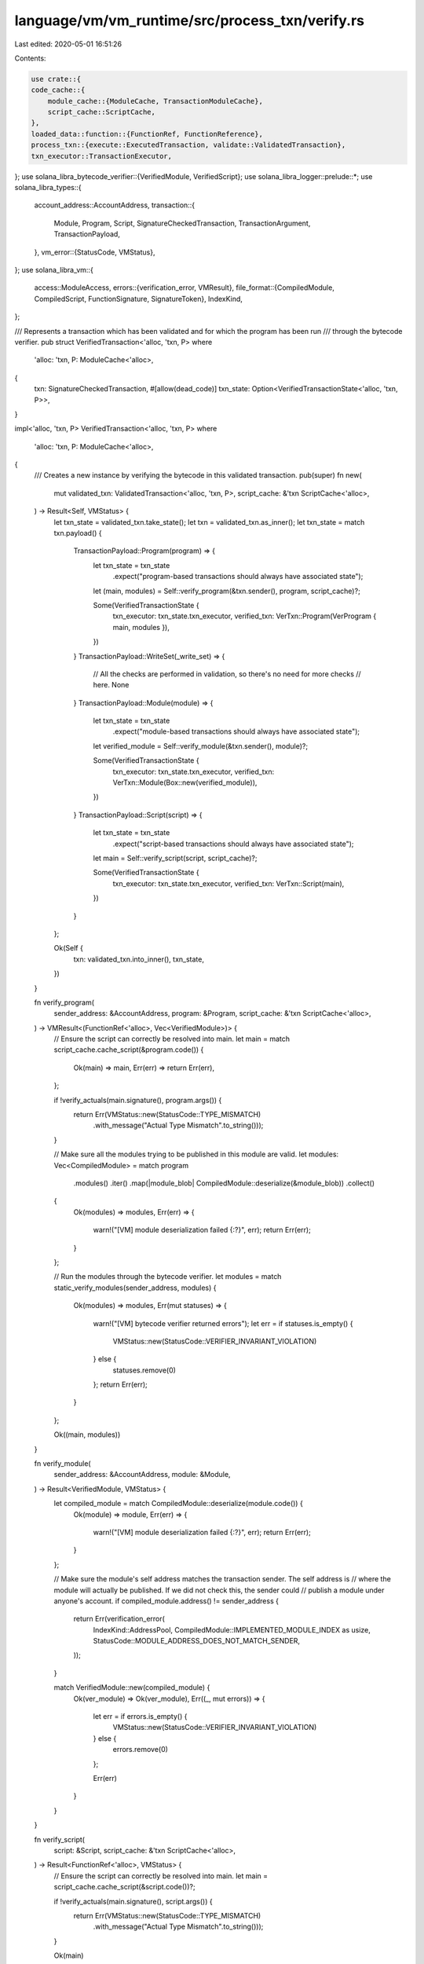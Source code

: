 language/vm/vm_runtime/src/process_txn/verify.rs
================================================

Last edited: 2020-05-01 16:51:26

Contents:

.. code-block:: rs

    use crate::{
    code_cache::{
        module_cache::{ModuleCache, TransactionModuleCache},
        script_cache::ScriptCache,
    },
    loaded_data::function::{FunctionRef, FunctionReference},
    process_txn::{execute::ExecutedTransaction, validate::ValidatedTransaction},
    txn_executor::TransactionExecutor,
};
use solana_libra_bytecode_verifier::{VerifiedModule, VerifiedScript};
use solana_libra_logger::prelude::*;
use solana_libra_types::{
    account_address::AccountAddress,
    transaction::{
        Module, Program, Script, SignatureCheckedTransaction, TransactionArgument,
        TransactionPayload,
    },
    vm_error::{StatusCode, VMStatus},
};
use solana_libra_vm::{
    access::ModuleAccess,
    errors::{verification_error, VMResult},
    file_format::{CompiledModule, CompiledScript, FunctionSignature, SignatureToken},
    IndexKind,
};

/// Represents a transaction which has been validated and for which the program has been run
/// through the bytecode verifier.
pub struct VerifiedTransaction<'alloc, 'txn, P>
where
    'alloc: 'txn,
    P: ModuleCache<'alloc>,
{
    txn: SignatureCheckedTransaction,
    #[allow(dead_code)]
    txn_state: Option<VerifiedTransactionState<'alloc, 'txn, P>>,
}

impl<'alloc, 'txn, P> VerifiedTransaction<'alloc, 'txn, P>
where
    'alloc: 'txn,
    P: ModuleCache<'alloc>,
{
    /// Creates a new instance by verifying the bytecode in this validated transaction.
    pub(super) fn new(
        mut validated_txn: ValidatedTransaction<'alloc, 'txn, P>,
        script_cache: &'txn ScriptCache<'alloc>,
    ) -> Result<Self, VMStatus> {
        let txn_state = validated_txn.take_state();
        let txn = validated_txn.as_inner();
        let txn_state = match txn.payload() {
            TransactionPayload::Program(program) => {
                let txn_state = txn_state
                    .expect("program-based transactions should always have associated state");

                let (main, modules) = Self::verify_program(&txn.sender(), program, script_cache)?;

                Some(VerifiedTransactionState {
                    txn_executor: txn_state.txn_executor,
                    verified_txn: VerTxn::Program(VerProgram { main, modules }),
                })
            }
            TransactionPayload::WriteSet(_write_set) => {
                // All the checks are performed in validation, so there's no need for more checks
                // here.
                None
            }
            TransactionPayload::Module(module) => {
                let txn_state = txn_state
                    .expect("module-based transactions should always have associated state");

                let verified_module = Self::verify_module(&txn.sender(), module)?;

                Some(VerifiedTransactionState {
                    txn_executor: txn_state.txn_executor,
                    verified_txn: VerTxn::Module(Box::new(verified_module)),
                })
            }
            TransactionPayload::Script(script) => {
                let txn_state = txn_state
                    .expect("script-based transactions should always have associated state");

                let main = Self::verify_script(script, script_cache)?;

                Some(VerifiedTransactionState {
                    txn_executor: txn_state.txn_executor,
                    verified_txn: VerTxn::Script(main),
                })
            }
        };

        Ok(Self {
            txn: validated_txn.into_inner(),
            txn_state,
        })
    }

    fn verify_program(
        sender_address: &AccountAddress,
        program: &Program,
        script_cache: &'txn ScriptCache<'alloc>,
    ) -> VMResult<(FunctionRef<'alloc>, Vec<VerifiedModule>)> {
        // Ensure the script can correctly be resolved into main.
        let main = match script_cache.cache_script(&program.code()) {
            Ok(main) => main,
            Err(err) => return Err(err),
        };

        if !verify_actuals(main.signature(), program.args()) {
            return Err(VMStatus::new(StatusCode::TYPE_MISMATCH)
                .with_message("Actual Type Mismatch".to_string()));
        }

        // Make sure all the modules trying to be published in this module are valid.
        let modules: Vec<CompiledModule> = match program
            .modules()
            .iter()
            .map(|module_blob| CompiledModule::deserialize(&module_blob))
            .collect()
        {
            Ok(modules) => modules,
            Err(err) => {
                warn!("[VM] module deserialization failed {:?}", err);
                return Err(err);
            }
        };

        // Run the modules through the bytecode verifier.
        let modules = match static_verify_modules(sender_address, modules) {
            Ok(modules) => modules,
            Err(mut statuses) => {
                warn!("[VM] bytecode verifier returned errors");
                let err = if statuses.is_empty() {
                    VMStatus::new(StatusCode::VERIFIER_INVARIANT_VIOLATION)
                } else {
                    statuses.remove(0)
                };
                return Err(err);
            }
        };

        Ok((main, modules))
    }

    fn verify_module(
        sender_address: &AccountAddress,
        module: &Module,
    ) -> Result<VerifiedModule, VMStatus> {
        let compiled_module = match CompiledModule::deserialize(module.code()) {
            Ok(module) => module,
            Err(err) => {
                warn!("[VM] module deserialization failed {:?}", err);
                return Err(err);
            }
        };

        // Make sure the module's self address matches the transaction sender. The self address is
        // where the module will actually be published. If we did not check this, the sender could
        // publish a module under anyone's account.
        if compiled_module.address() != sender_address {
            return Err(verification_error(
                IndexKind::AddressPool,
                CompiledModule::IMPLEMENTED_MODULE_INDEX as usize,
                StatusCode::MODULE_ADDRESS_DOES_NOT_MATCH_SENDER,
            ));
        }

        match VerifiedModule::new(compiled_module) {
            Ok(ver_module) => Ok(ver_module),
            Err((_, mut errors)) => {
                let err = if errors.is_empty() {
                    VMStatus::new(StatusCode::VERIFIER_INVARIANT_VIOLATION)
                } else {
                    errors.remove(0)
                };

                Err(err)
            }
        }
    }

    fn verify_script(
        script: &Script,
        script_cache: &'txn ScriptCache<'alloc>,
    ) -> Result<FunctionRef<'alloc>, VMStatus> {
        // Ensure the script can correctly be resolved into main.
        let main = script_cache.cache_script(&script.code())?;

        if !verify_actuals(main.signature(), script.args()) {
            return Err(VMStatus::new(StatusCode::TYPE_MISMATCH)
                .with_message("Actual Type Mismatch".to_string()));
        }

        Ok(main)
    }

    /// Executes this transaction.
    pub fn execute(self) -> ExecutedTransaction {
        ExecutedTransaction::new(self)
    }

    /// Returns the state stored in the transaction, if any.
    pub(super) fn take_state(&mut self) -> Option<VerifiedTransactionState<'alloc, 'txn, P>> {
        self.txn_state.take()
    }

    /// Returns a reference to the `SignatureCheckedTransaction` within.
    #[allow(dead_code)]
    pub fn as_inner(&self) -> &SignatureCheckedTransaction {
        &self.txn
    }

    /// Consumes `self` and returns the `SignatureCheckedTransaction` within.
    pub fn into_inner(self) -> SignatureCheckedTransaction {
        self.txn
    }
}

/// State for [`VerifiedTransaction`] instances.
#[allow(dead_code)]
pub(super) struct VerifiedTransactionState<'alloc, 'txn, P>
where
    'alloc: 'txn,
    P: ModuleCache<'alloc>,
{
    pub(super) txn_executor:
        TransactionExecutor<'txn, 'txn, TransactionModuleCache<'alloc, 'txn, P>>,
    pub(super) verified_txn: VerTxn<'alloc>,
}

/// A verified `Program` is a main and a list of modules.
pub struct VerProgram<'alloc> {
    pub(super) main: FunctionRef<'alloc>,
    pub(super) modules: Vec<VerifiedModule>,
}

/// A verified transaction is a transaction executing code that has gone through the verifier.
///
/// It can be a program, a script or a module. A transaction script gets executed by the VM.
/// A module script publishes the module provided.
// TODO: A Script will be a FunctionRef once we remove the ability to publish in scripts.
pub enum VerTxn<'alloc> {
    Program(VerProgram<'alloc>),
    Script(FunctionRef<'alloc>),
    Module(Box<VerifiedModule>),
}

fn static_verify_modules(
    sender_address: &AccountAddress,
    modules: Vec<CompiledModule>,
) -> Result<Vec<VerifiedModule>, Vec<VMStatus>> {
    // It is possible to write this function without the expects, but that makes it very ugly.
    let mut statuses: Vec<Box<dyn Iterator<Item = VMStatus>>> = vec![];

    let modules_len = modules.len();

    let mut modules_out = vec![];
    for module in modules.into_iter() {
        // Make sure the module's self address matches the transaction sender. The self address is
        // where the module will actually be published. If we did not check this, the sender could
        // publish a module under anyone's account.
        //
        // For scripts this isn't a problem because they don't get published to accounts.
        let self_error = if module.address() != sender_address {
            Some(verification_error(
                IndexKind::AddressPool,
                CompiledModule::IMPLEMENTED_MODULE_INDEX as usize,
                StatusCode::MODULE_ADDRESS_DOES_NOT_MATCH_SENDER,
            ))
        } else {
            None
        };

        let (module, mut errors) = match VerifiedModule::new(module) {
            Ok(module) => (Some(module), vec![]),
            Err((_, errors)) => (None, errors),
        };

        if let Some(error) = self_error {
            // Verification should stop before we generate enough errors to overflow
            assume!(errors.len() < usize::max_value());
            errors.push(error);
        }

        if errors.is_empty() {
            // `modules_out` is initally empty, a single element is pushed per loop iteration and
            // the number of iterations is bound to the max size of `modules``
            assume!(modules_out.len() < usize::max_value());
            modules_out.push(module.expect("empty errors => module should verify"));
        } else {
            statuses.push(Box::new(errors.into_iter()));
        }
    }

    let statuses: Vec<_> = statuses.into_iter().flatten().collect();
    if statuses.is_empty() {
        assert_eq!(modules_out.len(), modules_len);
        Ok(modules_out)
    } else {
        Err(statuses)
    }
}

/// Run static checks on a program directly. Provided as an alternative API for tests.
pub fn static_verify_program(
    sender_address: &AccountAddress,
    script: CompiledScript,
    modules: Vec<CompiledModule>,
) -> Result<(VerifiedScript, Vec<VerifiedModule>), Vec<VMStatus>> {
    // It is possible to write this function without the expects, but that makes it very ugly.
    let mut statuses: Vec<VMStatus> = vec![];
    let script = match VerifiedScript::new(script) {
        Ok(script) => Some(script),
        Err((_, errors)) => {
            statuses.extend(errors.into_iter());
            None
        }
    };

    let modules = match static_verify_modules(sender_address, modules) {
        Ok(modules) => Some(modules),
        Err(module_statuses) => {
            statuses.extend(module_statuses);
            None
        }
    };

    if statuses.is_empty() {
        Ok((
            script.expect("Ok case => script should verify"),
            modules.expect("Ok case => modules should verify"),
        ))
    } else {
        Err(statuses)
    }
}

/// Verify if the transaction arguments match the type signature of the main function.
fn verify_actuals(signature: &FunctionSignature, args: &[TransactionArgument]) -> bool {
    if signature.arg_types.len() != args.len() {
        warn!(
            "[VM] different argument length: actuals {}, formals {}",
            args.len(),
            signature.arg_types.len()
        );
        return false;
    }
    for (ty, arg) in signature.arg_types.iter().zip(args.iter()) {
        match (ty, arg) {
            (SignatureToken::U64, TransactionArgument::U64(_)) => (),
            (SignatureToken::Address, TransactionArgument::Address(_)) => (),
            (SignatureToken::ByteArray, TransactionArgument::ByteArray(_)) => (),
            (SignatureToken::String, TransactionArgument::String(_)) => (),
            _ => {
                warn!(
                    "[VM] different argument type: formal {:?}, actual {:?}",
                    ty, arg
                );
                return false;
            }
        }
    }
    true
}


